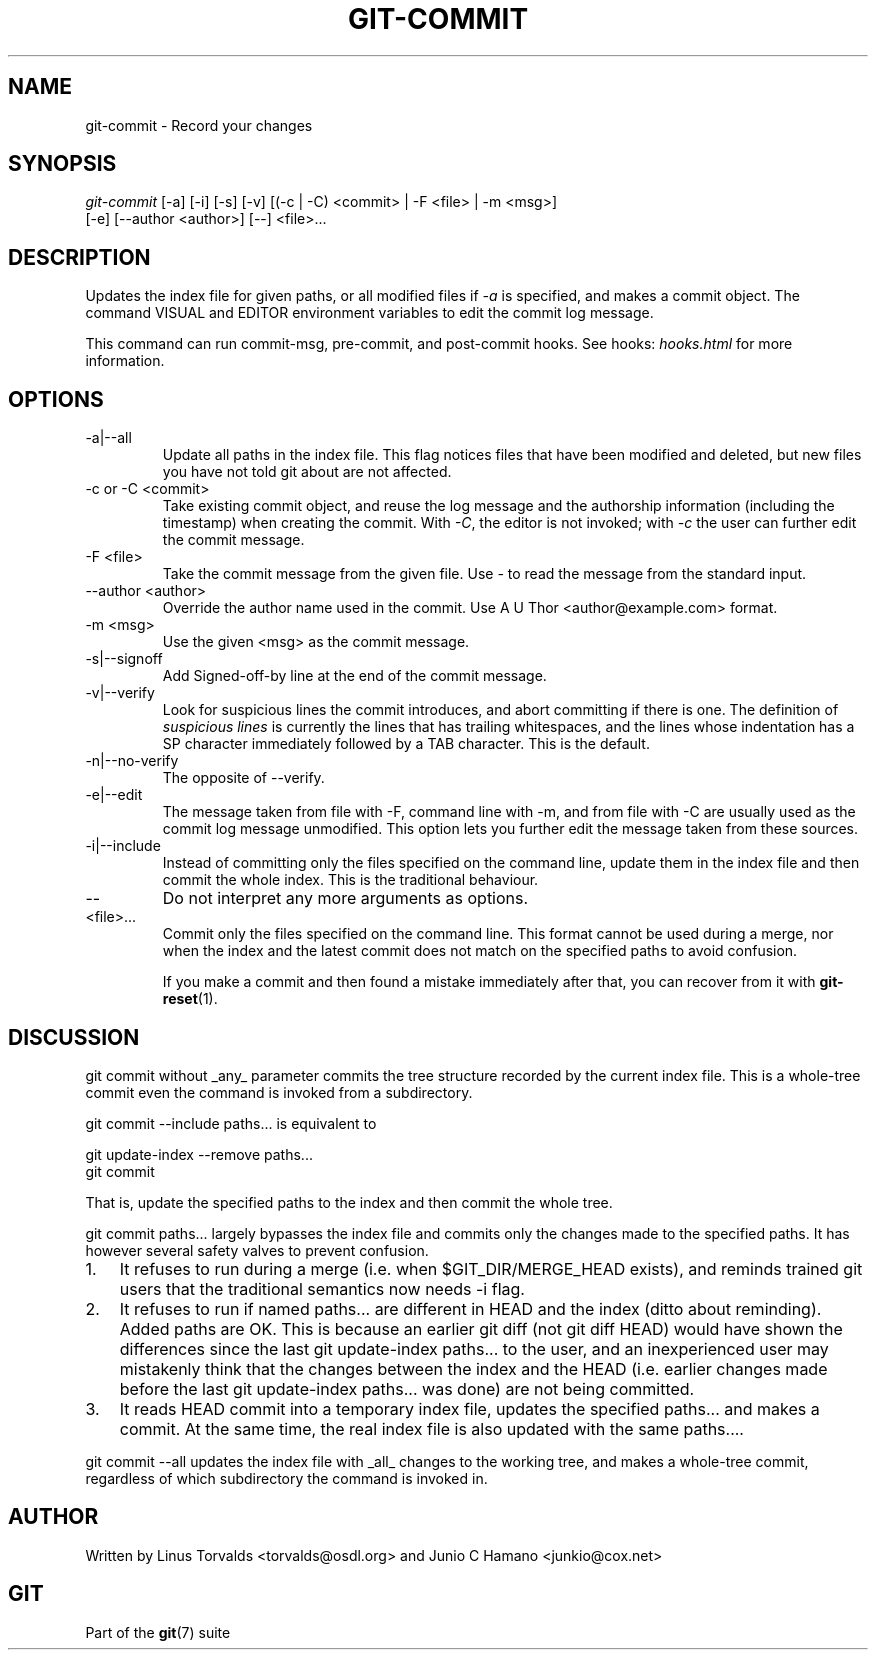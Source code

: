 .\"Generated by db2man.xsl. Don't modify this, modify the source.
.de Sh \" Subsection
.br
.if t .Sp
.ne 5
.PP
\fB\\$1\fR
.PP
..
.de Sp \" Vertical space (when we can't use .PP)
.if t .sp .5v
.if n .sp
..
.de Ip \" List item
.br
.ie \\n(.$>=3 .ne \\$3
.el .ne 3
.IP "\\$1" \\$2
..
.TH "GIT-COMMIT" 1 "" "" ""
.SH NAME
git-commit \- Record your changes
.SH "SYNOPSIS"

.nf
\fIgit\-commit\fR [\-a] [\-i] [\-s] [\-v] [(\-c | \-C) <commit> | \-F <file> | \-m <msg>]
           [\-e] [\-\-author <author>] [\-\-] <file>...
.fi

.SH "DESCRIPTION"


Updates the index file for given paths, or all modified files if \fI\-a\fR is specified, and makes a commit object\&. The command VISUAL and EDITOR environment variables to edit the commit log message\&.


This command can run commit\-msg, pre\-commit, and post\-commit hooks\&. See hooks: \fIhooks.html\fR for more information\&.

.SH "OPTIONS"

.TP
\-a|\-\-all
Update all paths in the index file\&. This flag notices files that have been modified and deleted, but new files you have not told git about are not affected\&.

.TP
\-c or \-C <commit>
Take existing commit object, and reuse the log message and the authorship information (including the timestamp) when creating the commit\&. With \fI\-C\fR, the editor is not invoked; with \fI\-c\fR the user can further edit the commit message\&.

.TP
\-F <file>
Take the commit message from the given file\&. Use \fI\-\fR to read the message from the standard input\&.

.TP
\-\-author <author>
Override the author name used in the commit\&. Use A U Thor <author@example\&.com> format\&.

.TP
\-m <msg>
Use the given <msg> as the commit message\&.

.TP
\-s|\-\-signoff
Add Signed\-off\-by line at the end of the commit message\&.

.TP
\-v|\-\-verify
Look for suspicious lines the commit introduces, and abort committing if there is one\&. The definition of \fIsuspicious lines\fR is currently the lines that has trailing whitespaces, and the lines whose indentation has a SP character immediately followed by a TAB character\&. This is the default\&.

.TP
\-n|\-\-no\-verify
The opposite of \-\-verify\&.

.TP
\-e|\-\-edit
The message taken from file with \-F, command line with \-m, and from file with \-C are usually used as the commit log message unmodified\&. This option lets you further edit the message taken from these sources\&.

.TP
\-i|\-\-include
Instead of committing only the files specified on the command line, update them in the index file and then commit the whole index\&. This is the traditional behaviour\&.

.TP
--
Do not interpret any more arguments as options\&.

.TP
<file>...
Commit only the files specified on the command line\&. This format cannot be used during a merge, nor when the index and the latest commit does not match on the specified paths to avoid confusion\&.


If you make a commit and then found a mistake immediately after that, you can recover from it with \fBgit\-reset\fR(1)\&.

.SH "DISCUSSION"


git commit without _any_ parameter commits the tree structure recorded by the current index file\&. This is a whole\-tree commit even the command is invoked from a subdirectory\&.


git commit \-\-include paths... is equivalent to

.nf
git update\-index \-\-remove paths\&.\&.\&.
git commit
.fi


That is, update the specified paths to the index and then commit the whole tree\&.


git commit paths... largely bypasses the index file and commits only the changes made to the specified paths\&. It has however several safety valves to prevent confusion\&.

.TP 3
1.
It refuses to run during a merge (i\&.e\&. when $GIT_DIR/MERGE_HEAD exists), and reminds trained git users that the traditional semantics now needs \-i flag\&.
.TP
2.
It refuses to run if named paths... are different in HEAD and the index (ditto about reminding)\&. Added paths are OK\&. This is because an earlier git diff (not git diff HEAD) would have shown the differences since the last git update\-index paths... to the user, and an inexperienced user may mistakenly think that the changes between the index and the HEAD (i\&.e\&. earlier changes made before the last git update\-index paths... was done) are not being committed\&.
.TP
3.
It reads HEAD commit into a temporary index file, updates the specified paths... and makes a commit\&. At the same time, the real index file is also updated with the same paths...\&.
.LP


git commit \-\-all updates the index file with _all_ changes to the working tree, and makes a whole\-tree commit, regardless of which subdirectory the command is invoked in\&.

.SH "AUTHOR"


Written by Linus Torvalds <torvalds@osdl\&.org> and Junio C Hamano <junkio@cox\&.net>

.SH "GIT"


Part of the \fBgit\fR(7) suite

